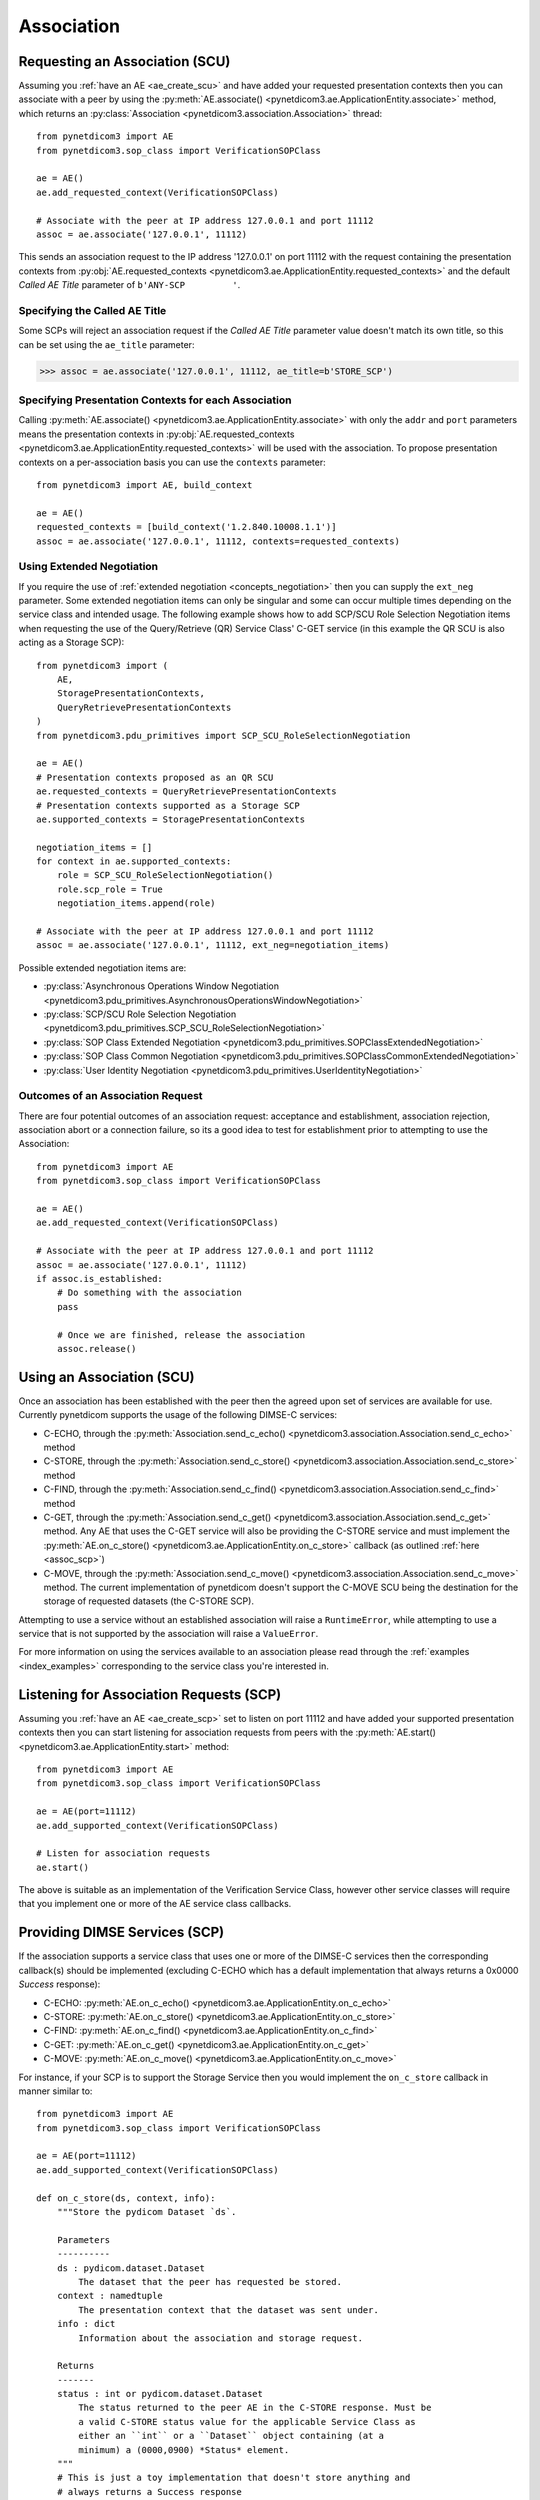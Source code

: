 .. _association:

Association
===========

.. _assoc_scu:

Requesting an Association (SCU)
-------------------------------

Assuming you :ref:`have an AE <ae_create_scu>` and have added your requested presentation contexts
then you can associate with a peer by using the
:py:meth:`AE.associate() <pynetdicom3.ae.ApplicationEntity.associate>`
method, which returns an
:py:class:`Association <pynetdicom3.association.Association>`
thread:

::

    from pynetdicom3 import AE
    from pynetdicom3.sop_class import VerificationSOPClass

    ae = AE()
    ae.add_requested_context(VerificationSOPClass)

    # Associate with the peer at IP address 127.0.0.1 and port 11112
    assoc = ae.associate('127.0.0.1', 11112)

This sends an association request to the IP address '127.0.0.1' on port 11112
with the request containing the presentation contexts from
:py:obj:`AE.requested_contexts <pynetdicom3.ae.ApplicationEntity.requested_contexts>`
and the default *Called AE Title* parameter of ``b'ANY-SCP         '``.

Specifying the Called AE Title
..............................
Some SCPs will reject an association request if the *Called AE Title* parameter
value doesn't match its own title, so this can be set using the ``ae_title``
parameter:

>>> assoc = ae.associate('127.0.0.1', 11112, ae_title=b'STORE_SCP')

Specifying Presentation Contexts for each Association
.....................................................
Calling
:py:meth:`AE.associate() <pynetdicom3.ae.ApplicationEntity.associate>`
with only the ``addr`` and ``port`` parameters means the presentation
contexts in
:py:obj:`AE.requested_contexts <pynetdicom3.ae.ApplicationEntity.requested_contexts>`
will be used with the association. To propose presentation contexts on a
per-association basis you can use the ``contexts`` parameter:

::

    from pynetdicom3 import AE, build_context

    ae = AE()
    requested_contexts = [build_context('1.2.840.10008.1.1')]
    assoc = ae.associate('127.0.0.1', 11112, contexts=requested_contexts)

Using Extended Negotiation
..........................
If you require the use of :ref:`extended negotiation <concepts_negotiation>`
then you can supply the ``ext_neg`` parameter. Some extended negotiation
items can only be singular and some can occur multiple times depending on the
service class and intended usage. The following example shows how to add
SCP/SCU Role Selection Negotiation items when requesting the use of the
Query/Retrieve (QR) Service Class' C-GET service (in this example the QR SCU is
also acting as a Storage SCP):

::

    from pynetdicom3 import (
        AE,
        StoragePresentationContexts,
        QueryRetrievePresentationContexts
    )
    from pynetdicom3.pdu_primitives import SCP_SCU_RoleSelectionNegotiation

    ae = AE()
    # Presentation contexts proposed as an QR SCU
    ae.requested_contexts = QueryRetrievePresentationContexts
    # Presentation contexts supported as a Storage SCP
    ae.supported_contexts = StoragePresentationContexts

    negotiation_items = []
    for context in ae.supported_contexts:
        role = SCP_SCU_RoleSelectionNegotiation()
        role.scp_role = True
        negotiation_items.append(role)

    # Associate with the peer at IP address 127.0.0.1 and port 11112
    assoc = ae.associate('127.0.0.1', 11112, ext_neg=negotiation_items)

Possible extended negotiation items are:

* :py:class:`Asynchronous Operations Window Negotiation <pynetdicom3.pdu_primitives.AsynchronousOperationsWindowNegotiation>`
* :py:class:`SCP/SCU Role Selection Negotiation <pynetdicom3.pdu_primitives.SCP_SCU_RoleSelectionNegotiation>`
* :py:class:`SOP Class Extended Negotiation <pynetdicom3.pdu_primitives.SOPClassExtendedNegotiation>`
* :py:class:`SOP Class Common Negotiation <pynetdicom3.pdu_primitives.SOPClassCommonExtendedNegotiation>`
* :py:class:`User Identity Negotiation <pynetdicom3.pdu_primitives.UserIdentityNegotiation>`


Outcomes of an Association Request
..................................
There are four potential outcomes of an association request: acceptance and
establishment, association rejection, association abort or a connection
failure, so its a good idea to test for establishment prior to attempting to use
the Association:

::

    from pynetdicom3 import AE
    from pynetdicom3.sop_class import VerificationSOPClass

    ae = AE()
    ae.add_requested_context(VerificationSOPClass)

    # Associate with the peer at IP address 127.0.0.1 and port 11112
    assoc = ae.associate('127.0.0.1', 11112)
    if assoc.is_established:
        # Do something with the association
        pass

        # Once we are finished, release the association
        assoc.release()


Using an Association (SCU)
--------------------------
Once an association has been established with the peer then the agreed upon
set of services are available for use. Currently pynetdicom supports the usage
of the following DIMSE-C services:

* C-ECHO, through the
  :py:meth:`Association.send_c_echo() <pynetdicom3.association.Association.send_c_echo>`
  method
* C-STORE, through the
  :py:meth:`Association.send_c_store() <pynetdicom3.association.Association.send_c_store>`
  method
* C-FIND, through the
  :py:meth:`Association.send_c_find() <pynetdicom3.association.Association.send_c_find>`
  method
* C-GET, through the
  :py:meth:`Association.send_c_get() <pynetdicom3.association.Association.send_c_get>`
  method. Any AE that uses the C-GET service will also be providing the C-STORE
  service and must implement the
  :py:meth:`AE.on_c_store() <pynetdicom3.ae.ApplicationEntity.on_c_store>`
  callback (as outlined :ref:`here <assoc_scp>`)
* C-MOVE, through the
  :py:meth:`Association.send_c_move() <pynetdicom3.association.Association.send_c_move>`
  method. The current implementation of pynetdicom doesn't support the C-MOVE
  SCU being the destination for the storage of requested datasets (the C-STORE
  SCP).

Attempting to use a service without an established association will raise a
``RuntimeError``, while attempting to use a service that is not supported by
the association will raise a ``ValueError``.

For more information on using the services available to an association please
read through the :ref:`examples <index_examples>` corresponding to the
service class you're interested in.

.. _assoc_scp:

Listening for Association Requests (SCP)
----------------------------------------
Assuming you :ref:`have an AE <ae_create_scp>` set to listen on port 11112
and have added your supported presentation contexts then you can start
listening for association requests from peers with the
:py:meth:`AE.start() <pynetdicom3.ae.ApplicationEntity.start>`
method:

::

    from pynetdicom3 import AE
    from pynetdicom3.sop_class import VerificationSOPClass

    ae = AE(port=11112)
    ae.add_supported_context(VerificationSOPClass)

    # Listen for association requests
    ae.start()

The above is suitable as an implementation of the Verification Service
Class, however other service classes will require that you implement one
or more of the AE service class callbacks.

Providing DIMSE Services (SCP)
------------------------------

If the association supports a service class that uses one or more of the
DIMSE-C services then the corresponding callback(s) should be implemented
(excluding C-ECHO which has a default implementation that always returns a
0x0000 *Success* response):

* C-ECHO: :py:meth:`AE.on_c_echo() <pynetdicom3.ae.ApplicationEntity.on_c_echo>`
* C-STORE: :py:meth:`AE.on_c_store() <pynetdicom3.ae.ApplicationEntity.on_c_store>`
* C-FIND: :py:meth:`AE.on_c_find() <pynetdicom3.ae.ApplicationEntity.on_c_find>`
* C-GET: :py:meth:`AE.on_c_get() <pynetdicom3.ae.ApplicationEntity.on_c_get>`
* C-MOVE: :py:meth:`AE.on_c_move() <pynetdicom3.ae.ApplicationEntity.on_c_move>`

For instance, if your SCP is to support the Storage Service then you would
implement the ``on_c_store`` callback in manner similar to:

::

    from pynetdicom3 import AE
    from pynetdicom3.sop_class import VerificationSOPClass

    ae = AE(port=11112)
    ae.add_supported_context(VerificationSOPClass)

    def on_c_store(ds, context, info):
        """Store the pydicom Dataset `ds`.

        Parameters
        ----------
        ds : pydicom.dataset.Dataset
            The dataset that the peer has requested be stored.
        context : namedtuple
            The presentation context that the dataset was sent under.
        info : dict
            Information about the association and storage request.

        Returns
        -------
        status : int or pydicom.dataset.Dataset
            The status returned to the peer AE in the C-STORE response. Must be
            a valid C-STORE status value for the applicable Service Class as
            either an ``int`` or a ``Dataset`` object containing (at a
            minimum) a (0000,0900) *Status* element.
        """
        # This is just a toy implementation that doesn't store anything and
        # always returns a Success response
        return 0x0000

    ae.on_c_store = on_c_store

    # Listen for association requests
    ae.start()

For more detailed information on implementing the DIMSE service
provider callbacks please see their API reference documentation and the
:ref:`examples <index_examples>` corresponding to the service class you're
interested in.
